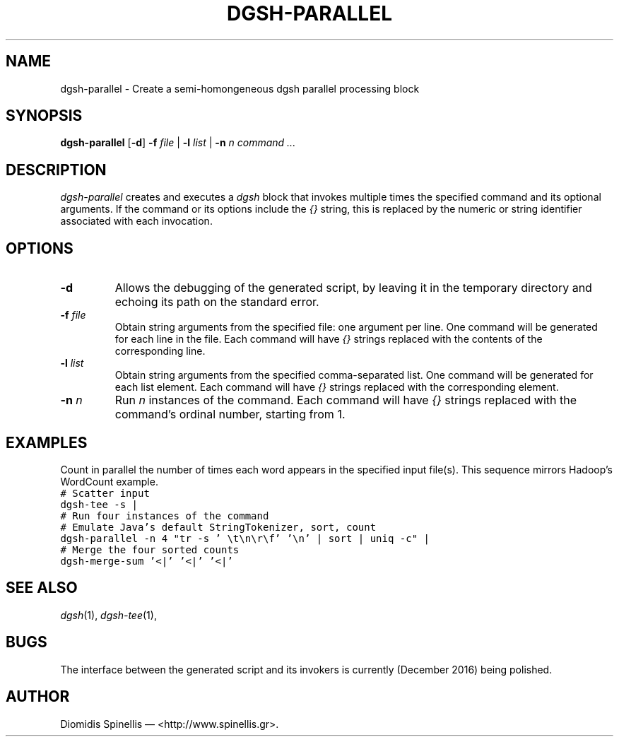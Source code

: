 .TH DGSH-PARALLEL 1 "15 December 2016"
.\"
.\" (C) Copyright 2016 Diomidis Spinellis.  All rights reserved.
.\"
.\"  Licensed under the Apache License, Version 2.0 (the "License");
.\"  you may not use this file except in compliance with the License.
.\"  You may obtain a copy of the License at
.\"
.\"      http://www.apache.org/licenses/LICENSE-2.0
.\"
.\"  Unless required by applicable law or agreed to in writing, software
.\"  distributed under the License is distributed on an "AS IS" BASIS,
.\"  WITHOUT WARRANTIES OR CONDITIONS OF ANY KIND, either express or implied.
.\"  See the License for the specific language governing permissions and
.\"  limitations under the License.
.\"
.SH NAME
dgsh-parallel \- Create a semi-homongeneous dgsh parallel processing block
.SH SYNOPSIS
\fBdgsh-parallel\fP
[\fB\-d\fP]
\fB\-f\fP \fIfile\fP |
\fB\-l\fP \fIlist\fP |
\fB\-n\fP \fIn\fP
\fIcommand ...\fP
.SH DESCRIPTION
\fIdgsh-parallel\fP creates and executes a \fIdgsh\fP block
that invokes multiple times the specified command and its optional arguments.
If the command or its options include the \fI{}\fP string,
this is replaced by the numeric or string identifier associated with
each invocation.
.SH OPTIONS
.IP "\fB\-d\fP
Allows the debugging of the generated script, by leaving it in the
temporary directory and echoing its path on the standard error.
.IP "\fB\-f\fP \fIfile\fP"
Obtain string arguments from the specified file: one argument per line.
One command will be generated for each line in the file.
Each command will have \fI{}\fP strings replaced with the contents of
the corresponding line.
.IP "\fB\-l\fP \fIlist\fP"
Obtain string arguments from the specified comma-separated list.
One command will be generated for each list element.
Each command will have \fI{}\fP strings replaced with the corresponding
element.
.IP "\fB\-n\fP \fIn\fP"
Run \fIn\fP instances of the command.
Each command will have \fI{}\fP strings replaced with the command's
ordinal number, starting from 1.
.SH EXAMPLES
.PP
Count in parallel the number of times each word appears in the specified
input file(s).
This sequence mirrors Hadoop's WordCount example.
.ft C
.nf
# Scatter input
dgsh-tee -s |
# Run four instances of the command
# Emulate Java's default StringTokenizer, sort, count
dgsh-parallel -n 4 "tr -s ' \\t\\n\\r\\f' '\\n' | sort | uniq -c" |
# Merge the four sorted counts
dgsh-merge-sum '<|' '<|' '<|'
.ft P
.fi
.SH "SEE ALSO"
\fIdgsh\fP(1),
\fIdgsh-tee\fP(1),
.SH BUGS
The interface between the generated script and its invokers is currently
(December 2016) being polished.
.SH AUTHOR
Diomidis Spinellis \(em <http://www.spinellis.gr>.

